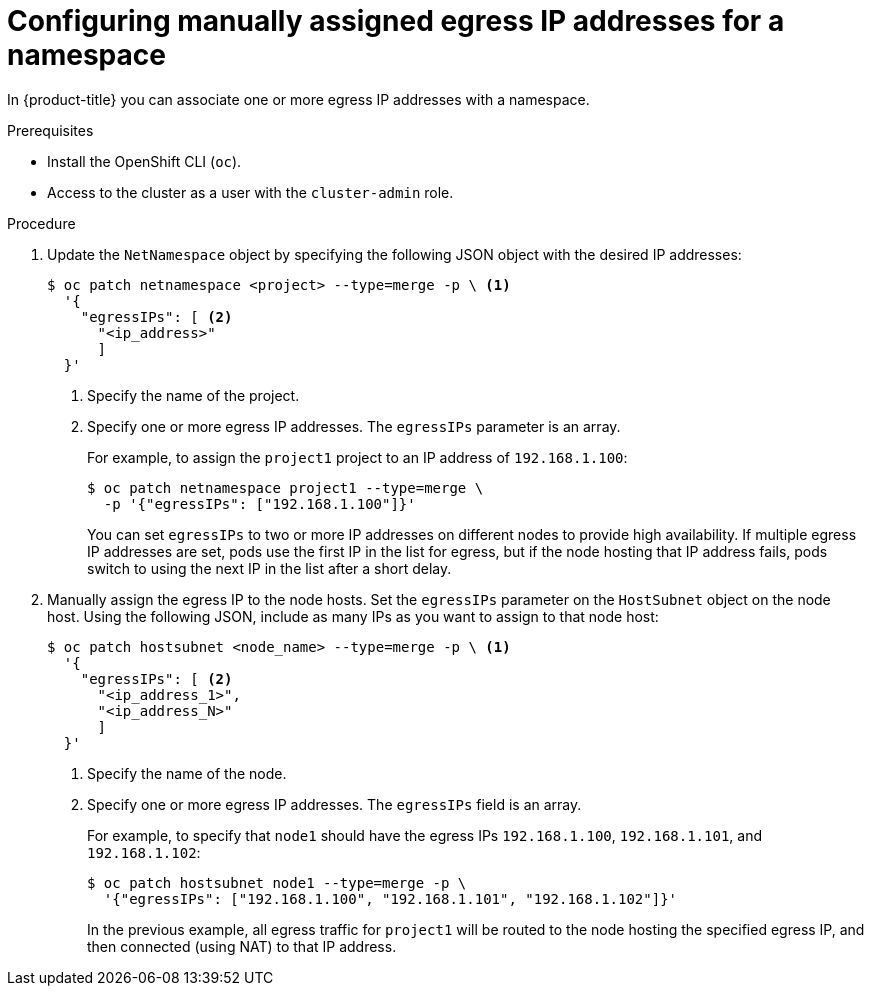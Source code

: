// Module included in the following assemblies:
//
// * networking/assigning-egress-ips.adoc

[id="nw-egress-ips-static_{context}"]
= Configuring manually assigned egress IP addresses for a namespace

In {product-title} you can associate one or more egress IP addresses with a namespace.

.Prerequisites

* Install the OpenShift CLI (`oc`).
* Access to the cluster as a user with the `cluster-admin` role.

.Procedure

. Update the `NetNamespace` object by specifying the following JSON
object with the desired IP addresses:
+
[source,terminal]
----
$ oc patch netnamespace <project> --type=merge -p \ <1>
  '{
    "egressIPs": [ <2>
      "<ip_address>"
      ]
  }'
----
<1> Specify the name of the project.
<2> Specify one or more egress IP addresses. The `egressIPs` parameter is an
array.
+
For example, to assign the `project1` project to an IP address of
`192.168.1.100`:
+
[source,terminal]
----
$ oc patch netnamespace project1 --type=merge \
  -p '{"egressIPs": ["192.168.1.100"]}'
----
+
You can set `egressIPs` to two or more IP addresses on different nodes to
provide high availability. If multiple egress IP addresses are set, pods use the
first IP in the list for egress, but if the node hosting that IP address fails,
pods switch to using the next IP in the list after a short delay.

. Manually assign the egress IP to the node hosts. Set the `egressIPs` parameter
on the `HostSubnet` object on the node host. Using the following JSON, include
as many IPs as you want to assign to that node host:
+
[source,terminal]
----
$ oc patch hostsubnet <node_name> --type=merge -p \ <1>
  '{
    "egressIPs": [ <2>
      "<ip_address_1>",
      "<ip_address_N>"
      ]
  }'
----
<1> Specify the name of the node.
<2> Specify one or more egress IP addresses. The `egressIPs` field is an array.
+
For example, to specify that `node1` should have the egress IPs `192.168.1.100`,
`192.168.1.101`, and `192.168.1.102`:
+
[source,terminal]
----
$ oc patch hostsubnet node1 --type=merge -p \
  '{"egressIPs": ["192.168.1.100", "192.168.1.101", "192.168.1.102"]}'
----
+
In the previous example, all egress traffic for `project1` will be routed to the
node hosting the specified egress IP, and then connected (using NAT) to that IP
address.
